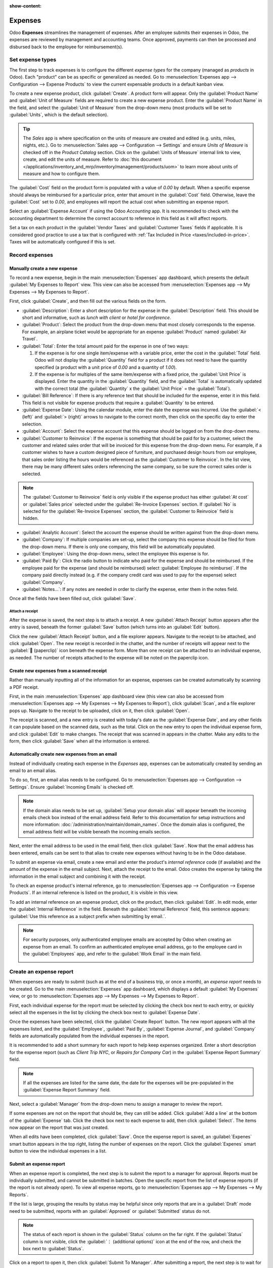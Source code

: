 :show-content:

========
Expenses
========

Odoo **Expenses** streamlines the management of expenses.  After an employee submits their expenses
in Odoo, the expenses are reviewed by management and accounting teams. Once approved, payments can
then be processed and disbursed back to the employee for reimbursement(s).

.. seealso::
   `Odoo Expenses: product page <https://www.odoo.com/app/expenses>`_

Set expense types
=================

The first step to track expenses is to configure the different *expense types* for the company
(managed as *products* in Odoo). Each "product" can be as specific or generalized as needed. Go to
:menuselection:`Expenses app --> Configuration --> Expense Products` to view the current expensable
products in a default kanban view.

.. image:: expenses/products.png
   :align: center
   :alt: Set expense costs on products.

To create a new expense product, click :guilabel:`Create`. A product form will appear. Only the
:guilabel:`Product Name` and :guilabel:`Unit of Measure` fields are required to create a new expense
product. Enter the :guilabel:`Product Name` in the field, and select the :guilabel:`Unit of Measure`
from the drop-down menu (most products will be set to :guilabel:`Units`, which is the default
selection).

.. tip::
   The *Sales* app is where specification on the units of measure are created and edited (e.g.
   units, miles, nights, etc.). Go to :menuselection:`Sales app --> Configuration --> Settings` and
   ensure `Units of Measure` is checked off in the `Product Catalog` section. Click on the
   :guilabel:`Units of Measure` internal link to view, create, and edit the units of measure. Refer
   to :doc:`this document </applications/inventory_and_mrp/inventory/management/products/uom>` to
   learn more about units of measure and how to configure them.

.. image:: expenses/new-expense-product.png
   :align: center
   :alt: Set expense costs on products.

The :guilabel:`Cost` field on the product form is populated with a value of `0.00` by default. When
a specific expense should always be reimbursed for a particular price, enter that amount in the
:guilabel:`Cost` field. Otherwise, leave the :guilabel:`Cost` set to `0.00`, and employees will
report the actual cost when submitting an expense report.

.. example::
   Here are some examples for when to set a specific :guilabel:`Cost` on a product vs. leaving the
   :guilabel:`Cost` at `0.00`:

   - **Meals**: Set the :guilabel:`Cost` to `0.00`. When an employee logs an expense for a meal,
     they enter the actual amount of the bill and will be reimbursed for that amount. An expense for
     a meal costing $95.23 would equal a reimbursement for $95.23.
   - **Mileage**: Set the :guilabel:`Cost` to `0.30`. When an employee logs an expense for
     "mileage", they enter the number of miles driven, and are reimbursed 0.30 per mile they
     entered. An expense for 100 miles would equal a reimbursement for $30.00.
   - **Monthly Parking**: Set the :guilabel:`Cost` to `75.00`. When an employee logs an expense for
     "monthly parking", the reimbursement would be for $75.00.
   - **Expenses**: Set the :guilabel:`Cost` to `0.00`. When an employee logs an expense that is not
     a meal, mileage, or monthly parking, they use the generic :guilabel:`Expenses` product. An
     expense for a laptop costing $350.00 would be logged as an :guilabel:`Expenses` product, and
     the reimbursement would be for $350.00.

Select an :guilabel:`Expense Account` if using the Odoo *Accounting* app. It is recommended to check
with the accounting department to determine the correct account to reference in this field as it
will affect reports.

Set a tax on each product in the :guilabel:`Vendor Taxes` and :guilabel:`Customer Taxes` fields if
applicable. It is considered good practice to use a tax that is configured with :ref:`Tax Included
in Price <taxes/included-in-price>`. Taxes will be automatically configured if this is set.

.. _expenses/new:

Record expenses
===============

Manually create a new expense
-----------------------------

To record a new expense, begin in the main :menuselection:`Expenses` app dashboard, which presents
the default :guilabel:`My Expenses to Report` view. This view can also be accessed from
:menuselection:`Expenses app --> My Expenses --> My Expenses to Report`.

First, click :guilabel:`Create`, and then fill out the various fields on the form.

- :guilabel:`Description`: Enter a short description for the expense in the :guilabel:`Description`
  field. This should be short and informative, such as `lunch with client` or `hotel for
  conference`.
- :guilabel:`Product`: Select the product from the drop-down menu that most closely corresponds to
  the expense. For example, an airplane ticket would be appropriate for an expense
  :guilabel:`Product` named :guilabel:`Air Travel`.
- :guilabel:`Total`: Enter the total amount paid for the expense in one of two ways:

  #. If the expense is for one single item/expense with a variable price, enter the cost in the
     :guilabel:`Total` field. Odoo will not display the :guilabel:`Quantity` field for a product if
     it does not need to have the quantity specified (a product with a unit price of `0.00` and a
     quantity of `1.00`).

  #. If the expense is for multiples of the same item/expense with a fixed price, the
     :guilabel:`Unit Price` is displayed. Enter the quantity in the :guilabel:`Quantity` field, and
     the :guilabel:`Total` is automatically updated with the correct total (the :guilabel:`Quantity`
     x the :guilabel:`Unit Price` = the :guilabel:`Total`).

     .. example::
        For example, in the case of mileage driven, the :guilabel:`Unit Price` would be set in the
        product form as the cost *per mile*. Simply set the :guilabel:`Quantity` to the *number of
        miles* driven, and the total for the expense is updated.

- :guilabel:`Bill Reference`: If there is any reference text that should be included for the
  expense, enter it in this field. This field is not visible for expense products that require a
  :guilabel:`Quantity` to be entered.
- :guilabel:`Expense Date`: Using the calendar module, enter the date the expense was incurred. Use
  the :guilabel:`< (left)` and :guilabel:`> (right)` arrows to navigate to the correct month, then
  click on the specific day to enter the selection.
- :guilabel:`Account`: Select the expense account that this expense should be logged on from the
  drop-down menu.
- :guilabel:`Customer to Reinvoice`: If the expense is something that should be paid for by a
  customer, select the customer and related sales order that will be invoiced for this expense from
  the drop-down menu. For example, if a customer wishes to have a custom designed piece of
  furniture, and purchased design hours from our employee, that sales order listing the hours would
  be referenced as the :guilabel:`Customer to Reinvoice`. In the list view, there may be many
  different sales orders referencing the same company, so be sure the correct sales order is
  selected.

.. note::
   The :guilabel:`Customer to Reinvoice` field is only visible if the expense product has either
   :guilabel:`At cost` or :guilabel:`Sales price` selected under the :guilabel:`Re-Invoice Expenses`
   section. If :guilabel:`No` is selected for the :guilabel:`Re-Invoice Expenses` section, the
   :guilabel:`Customer to Reinvoice` field is hidden.

- :guilabel:`Analytic Account`: Select the account the expense should be written against from the
  drop-down menu.
- :guilabel:`Company`: If multiple companies are set-up, select the company this expense should be
  filed for from the drop-down menu. If there is only one company, this field will be automatically
  populated.
- :guilabel:`Employee`: Using the drop-down menu, select the employee this expense is for.
- :guilabel:`Paid By`: Click the radio button to indicate who paid for the expense and should be
  reimbursed. If the employee paid for the expense (and should be reimbursed) select
  :guilabel:`Employee (to reimburse)`. If the company paid directly instead (e.g. if the company
  credit card was used to pay for the expense) select :guilabel:`Company`.
- :guilabel:`Notes...`: If any notes are needed in order to clarify the expense, enter them in the
  notes field.

Once all the fields have been filled out, click :guilabel:`Save`.

.. image:: expenses/expense-filled-in.png
   :align: center
   :alt: A filled in expense form for a client lunch.

Attach a receipt
~~~~~~~~~~~~~~~~

After the expense is saved, the next step is to attach a receipt. A new :guilabel:`Attach Receipt`
button appears after the entry is saved, beneath the former :guilabel:`Save` button (which turns
into an :guilabel:`Edit` button).

.. image:: expenses/save-receipt.png
   :align: center
   :alt: Attach a receipt after saving the record.

Click the new :guilabel:`Attach Receipt` button, and a file explorer appears. Navigate to the
receipt to be attached, and click :guilabel:`Open`. The new receipt is recorded in the chatter, and
the number of receipts will appear next to the :guilabel:`📎 (paperclip)` icon beneath the expense
form. More than one receipt can be attached to an individual expense, as needed. The number of
receipts attached to the expense will be noted on the paperclip icon.

.. image:: expenses/receipt-icon.png
   :align: center
   :alt: View receipts in the chatter and see how many receipts are attached by looking at the
         paperclip icon in the chatter beneath the record.

Create new expenses from a scanned receipt
------------------------------------------

Rather than manually inputting all of the information for an expense, expenses can be created
automatically by scanning a PDF receipt.

First, in the main :menuselection:`Expenses` app dashboard view (this view can also be accessed from
:menuselection:`Expenses app --> My Expenses --> My Expenses to Report`), click :guilabel:`Scan`,
and a file explorer pops up. Navigate to the receipt to be uploaded, click on it, then click
:guilabel:`Open`.

.. image:: expenses/scan.png
   :align: center
   :alt: Create an expense by scanning a receipt. Click Scan at the top of the Expenses dashboard
         view.

The receipt is scanned, and a new entry is created with today's date as the :guilabel:`Expense
Date`, and any other fields it can populate based on the scanned data, such as the total. Click on
the new entry to open the individual expense form, and click :guilabel:`Edit` to make changes. The
receipt that was scanned in appears in the chatter. Make any edits to the form, then click
:guilabel:`Save` when all the information is entered.

Automatically create new expenses from an email
-----------------------------------------------

Instead of individually creating each expense in the *Expenses* app, expenses can be automatically
created by sending an email to an email alias.

To do so, first, an email alias needs to be configured. Go to :menuselection:`Expenses app -->
Configuration --> Settings`. Ensure :guilabel:`Incoming Emails` is checked off.

.. image:: expenses/email-alias.png
   :align: center
   :alt: Create the domain alias by clicking the link.

.. note::
   If the domain alias needs to be set up, :guilabel:`Setup your domain alias` will appear beneath
   the incoming emails check box instead of the email address field. Refer to this documentation for
   setup instructions and more information: :doc:`/administration/maintain/domain_names`. Once the
   domain alias is configured, the email address field will be visible beneath the incoming emails
   section.

Next, enter the email address to be used in the email field, then click :guilabel:`Save`. Now that
the email address has been entered, emails can be sent to that alias to create new expenses without
having to be in the Odoo database.

To submit an expense via email, create a new email and enter the product's *internal reference* code
(if available) and the amount of the expense in the email subject. Next, attach the receipt to the
email. Odoo creates the expense by taking the information in the email subject and combining it with
the receipt.

To check an expense product's internal reference, go to :menuselection:`Expenses app -->
Configuration --> Expense Products`. If an internal reference is listed on the product, it is
visible in this view.

.. image:: expenses/internal-reference.png
   :align: center
   :alt: Internal reference numbers are listed in the main Expense Products view.

To add an internal reference on an expense product, click on the product, then click
:guilabel:`Edit`. In edit mode, enter the :guilabel:`Internal Reference` in the field. Beneath the
:guilabel:`Internal Reference` field, this sentence appears: :guilabel:`Use this reference as a
subject prefix when submitting by email.`.

.. image:: expenses/accomodation-internal-reference.png
   :align: center
   :alt: Internal reference numbers are listed in the main Expense Products view.

.. note::
   For security purposes, only authenticated employee emails are accepted by Odoo when creating an
   expense from an email. To confirm an authenticated employee email address, go to the employee
   card in the :guilabel:`Employees` app, and refer to the :guilabel:`Work Email` in the main field.

   .. image:: expenses/authenticated-email-address.png
      :align: center
      :alt: Create the domain alias by clicking the link.

.. example::
   If submitting an expense via email for a $25.00 meal during a work trip, the email subject would
   be `Ref005 Meal $25.00`.

   Explanation:

   - The :guilabel:`Internal Reference` for the expense product `Meals` is `Ref005`
   - The :guilabel:`Cost` for the expense is `$25.00`

.. _expenses/report:

Create an expense report
========================

When expenses are ready to submit (such as at the end of a business trip, or once a month), an
*expense report* needs to be created. Go to the main :menuselection:`Expenses` app dashboard, which
displays a default :guilabel:`My Expenses` view, or go to :menuselection:`Expenses app --> My
Expenses --> My Expenses to Report`.

First, each individual expense for the report must be selected by clicking the check box next to
each entry, or quickly select all the expenses in the list by clicking the check box next to
:guilabel:`Expense Date`.

.. image:: expenses/create-report.png
   :align: center
   :alt: Select the expenses to submit, then create the report.

Once the expenses have been selected, click the :guilabel:`Create Report` button. The new report
appears with all the expenses listed, and the :guilabel:`Employee`, :guilabel:`Paid By`,
:guilabel:`Expense Journal`, and :guilabel:`Company` fields are automatically populated from the
individual expenses in the report.

It is recommended to add a short summary for each report to help keep expenses organized. Enter a
short description for the expense report (such as `Client Trip NYC`, or `Repairs for Company Car`)
in the :guilabel:`Expense Report Summary` field.

.. note::
   If all the expenses are listed for the same date, the date for the expenses will be pre-populated
   in the :guilabel:`Expense Report Summary` field.

Next, select a :guilabel:`Manager` from the drop-down menu to assign a manager to review the report.

.. image:: expenses/expense-report-summary.png
   :align: center
   :alt: Enter a short description and select a manager for the report.

If some expenses are not on the report that should be, they can still be added. Click :guilabel:`Add
a line` at the bottom of the :guilabel:`Expense` tab. Click the check box next to each expense to
add, then click :guilabel:`Select`. The items now appear on the report that was just created.

.. image:: expenses/add-an-expense-line.png
   :align: center
   :alt: Add more expenses to the report before submitting.

When all edits have been completed, click :guilabel:`Save`. Once the expense report is saved, an
:guilabel:`Expenes` smart button appears in the top right, listing the number of expenses on the
report. Click the :guilabel:`Expenes` smart button to view the individual expenses in a list.

.. image:: expenses/expense-smart-button.png
   :align: center
   :alt: An Expenses smart button appears after saving the expense report.

.. _expenses/submit:

Submit an expense report
------------------------

When an expense report is completed, the next step is to submit the report to a manager for
approval. Reports must be individually submitted, and cannot be submitted in batches. Open the
specific report from the list of expense reports (if the report is not already open). To view all
expense reports, go to :menuselection:`Expenses app --> My Expenses --> My Reports`.

If the list is large, grouping the results by status may be helpful since only reports that are in a
:guilabel:`Draft` mode need to be submitted, reports with an :guilabel:`Approved` or
:guilabel:`Submitted` status do not.

.. image:: expenses/expense-status.png
   :align: center
   :alt: Submit the report to the manager.

.. note::
   The status of each report is shown in the :guilabel:`Status` column on the far right. If the
   :guilabel:`Status` column is not visible, click the :guilabel:`⋮ (additional options)` icon at
   the end of the row, and check the box next to :guilabel:`Status`.

Click on a report to open it, then click :guilabel:`Submit To Manager`. After submitting a report,
the next step is to wait for the manager to approve it.

.. important::
   The :ref:`expenses/approve`, :ref:`expenses/post`, and :ref:`expenses/reimburse` sections are
   **only** for users with the *necessary rights*.

.. _expenses/approve:

Approve expenses
================

In Odoo, not just anyone can approve expense reports— only users with the necessary rights (or
permissions) can. This means that a user must have at least *Team Approver* rights for the
*Expenses* app. Employees with the necessary rights can review expense reports, and approve or
reject them, as well as provide feedback thanks to the integrated communication tool.

To see who has rights to approve, go to the main :menuselection:`Settings` app and click on
:guilabel:`Manage Users`.

.. note::
   If the *Settings* app is not available, then certain rights are not set on the account. In the
   :guilabel:`Access Rights` tab of a user's card in the :menuselection:`Settings` app, the
   :guilabel:`Administration` section is set to one of three options:

   - :guilabel:`None (blank)`: The user cannot access the *Settings* app at all.
   - :guilabel:`Access Rights`: The user can only view the :guilabel:`User's & Companies` section of
     the *Settings* app.
   - :guilabel:`Settings`: The user has access to the entire *Settings* app with no restrictions.

   Please refer to :doc:`this document </applications/general/users/manage_users>` to learn more
   about managing users and their access rights.

Click on an individual to view their card, which displays the :guilabel:`Access Rights` tab in the
default view. Scroll down to the :guilabel:`Human Resources` section. Under :guilabel:`Expenses`,
there are four options:

- :guilabel:`None (blank)`: A blank field means the user has no rights to view or approve expense
  reports, and can only view their own.
- :guilabel:`Team Approver`: The user can only view and approve expense reports for their own
  specific team.
- :guilabel:`All Approver`: The user can view and approve any expense report.
- :guilabel:`Administrator`: The user can view and approve any expense report as well as access the
  reporting and configuration menus in the *Expenses* app.

Users who are able to approve expense reports (typically managers) can easily view all expense
reports to validate. Go to :menuselection:`Expenses app --> Expense Reports  --> Reports to
Approve`. This view lists all the expense reports that have been submitted but not approved, as
noted by the :guilabel:`Submitted` tag in the status column.

.. image:: expenses/reports-to-approve.png
   :align: center
   :alt: Reports to validate are found on the Reports to Approve page.

Reports can be approved in two ways (individually or several at once) and refused only one way. To
approve multiple expense reports at once, remain in the list view. First, select the reports to
approve by clicking the check box next to each report, or click the box next to :guilabel:`Employee`
to select all reports in the list. Next, click the :guilabel:`Approve Report` button. The number of
reports that are selected appear next to the :guilabel:`Approve Report` button, in an :guilabel:`X
Selected` button, with X being the number of reports currently selected.

.. image:: expenses/approve-report.png
   :align: center
   :alt: Approve multiple reports by clicking the checkboxes next to each report.

To approve an individual report, click on a report to go to a detailed view of that report. In this
view, several options are presented: :guilabel:`Approve`, :guilabel:`Refuse`, or :guilabel:`Reset to
draft`. Click :guilabel:`Approve` to approve the report.

If :guilabel:`Refuse` is clicked, a pop-up window appears. Enter a brief explanation for the refusal
in the :guilabel:`Reason to refuse Expense` field, then click :guilabel:`Refuse`.

.. image:: expenses/refuse-expense.png
   :align: center
   :alt: Send messages in the chatter.

Team managers can easily view all the expense reports to approve for their team members. While in
the :guilabel:`Reports to Approve` view, click on :guilabel:`Filters`, then click :guilabel:`My
Team`. This presents all the reports to approve for the manager's team. Manager's can easily view
*all* reports for their team. Simply click the X to remove the :guilabel:`To Approve` filter,
leaving only the :guilabel:`My Team` filter active.

.. image:: expenses/my-team-filter.png
   :align: center
   :alt: Select the My Team filter.

.. note::
   If more information is needed, such as a receipt is missing, communication is easy from the
   chatter. In an individual report, simply click :guilabel:`Send Message`, then type in a message
   in the text box that appears, tagging the proper person (if needed), and post it to the chatter
   by clicking :guilabel:`Send`. The message is posted in the chatter, and the person tagged will be
   notified via email of the message, as well as anyone following.

   Note that only followers can be tagged in a message. To tag someone who is not following, add
   them as a follower first. Click the :guilabel:`👤 (person)` icon, then click :guilabel:`Add
   Followers`, then enter their name in the :guilabel:`Recipients` field, and finally, click
   :guilabel:`Add Followers`.

   .. image:: expenses/chatter.png
      :align: center
      :alt: Send messages in the chatter.

.. _expenses/post:

Post expenses in accounting
===========================

Once an expense report is approved, the next step is to post the report to the accounting journal.
To view all expense reports to post, go to :menuselection:`Expenses --> Expense Reports --> Reports
To Post`.

.. image:: expenses/post-reports.png
   :align: center
   :alt: View reports to post by clicking on expense reports, then reports to post.

Just like approvals, expense reports can be posted in two ways (individually or several at once). To
post multiple expense reports at once, remain in the list view. First, select the reports to post by
clicking the check box next to each report, or click the box next to :guilabel:`Employee` to select
all reports in the list. Next, click :guilabel:`Post Entries`.

.. image:: expenses/post-entries.png
   :align: center
   :alt: Post multiple reports from the Post Entries view.

To post an individual report, click on a report to go to the detailed view of that report. In this
view, several options are presented: :guilabel:`Post Journal Entries`, :guilabel:`Report In Next
Payslip`, :guilabel:`Refuse`, or :guilabel:`Reset to Draft`. Click :guilabel:`Post Journal Entries`
to post the report.

If :guilabel:`Refuse` is clicked, a pop-up window appears. Enter a brief explanation for the refusal
in the :guilabel:`Reason to refuse Expense` field, then click :guilabel:`Refuse`. Refused reports
can be viewed by going to :menuselection:`Expenses app --> Expense Reports  --> All Reports`. This
list shows all reports, including the refused ones.

.. note::
   To post expense reports to an accounting journal, the user must have following access rights:

   - Accounting: Accountant or Adviser
   - Expenses: Manager

.. _expenses/reimburse:

Reimburse employees
===================

After an expense report is posted to an accounting journal, the next step is to reimburse the
employee. To view all expense reports to pay, go to :menuselection:`Expenses --> Expense Reports -->
Reports To Pay`.

.. image:: expenses/reports-to-pay.png
   :align: center
   :alt: View reports to pay by clicking on expense reports, then reports to pay.

Just like approvals and posting, expense reports can be paid in two ways (individually or several at
once). To pay multiple expense reports at once, remain in the list view. First, select the reports
to pay by clicking the check box next to each report, or click the box next to :guilabel:`Employee`
to select all reports in the list. Next, click :guilabel:`Register Payment`.

.. image:: expenses/register-payment.png
   :align: center
   :alt: Post multiple reports by clicking the checkboxes, clicking the gear, then post the entries.

To pay an individual report, click on a report to go to a detailed view of that report. Click
:guilabel:`Register Payment` to pay the employee.

Re-invoice expenses to customers
================================

If expenses are tracked on customer projects, expenses can be automatically charged back to the
customer. This is done by creating an expense, referencing the :abbr:`SO (Sales Order)` the expense
should be added to, and then create the expense report. Next, managers approve the expense report,
and the accounting department posts the journal entries. Finally, once the expense report is posted
to a journal, the expense appears on the :abbr:`SO (Sales Order)` that was referenced. The sales
order can then be invoiced, thus invoicing the customer for the expense.

Setup
-----

First, specify the invoicing policy for each expense product. Go to :menuselection:`Expenses app -->
Configuration --> Expense Products`. Click on the expense product to edit, then click
:guilabel:`Edit`. Under the :guilabel:`Invoicing` section, select the :guilabel:`Invoicing Policy`
and :guilabel:`Re-Invoicing Policy` by clicking the radio button next to the desired selection.

:guilabel:`Invoicing Policy`:

- :guilabel:`Ordered quantities`: Expense product will only invoice expenses based on the ordered
  quantity.
- :guilabel:`Delivered quantities`: Expense product will only invoice expenses based on the
  delivered quantity.

:guilabel:`Re-Invoicing Policy`:

- :guilabel:`No`: Expense product will not be re-invoiced.
- :guilabel:`At cost`: Expense product will invoice expenses at their real cost.
- :guilabel:`At sales price`: Expense product will invoice the price set on the sale order.

Create an expense and expense report
------------------------------------

First, when :ref:`creating a new expense <expenses/new>`, the correct information needs to be
entered in order to re-invoice a customer. Select the sales order the expense will appear on in the
:guilabel:`Customer to Reinvoice` section, from the drop-down menu. Next, select the
:guilabel:`Analytic Account` the expense will be posted to. After the expense(s) are created, the
expense report needs to be :ref:`created <expenses/report>` and :ref:`submitted <expenses/submit>`
as usual.

.. image:: expenses/reinvoice-expense.png
   :align: center
   :alt: Ensure the customer to be invoiced is called out on the expense.

.. important::
   Selecting a :guilabel:`Customer to Reinvoice` when creating an expense is critical, since this
   field is unable to be modified once the expense is added to an expense report.

Validate and post expenses
--------------------------

Only employees with permissions (typically managers or supervisors) can :ref:`approve expenses
<expenses/approve>`. Before approving an expense report, ensure the :guilabel:`Analytic Account` is
set on every expense line of a report. If an :guilabel:`Analytic Account` is missing, click
:guilabel:`Edit` and select the correct account from the drop-down menu, then click
:guilabel:`Approve` or :guilabel:`Refuse`.

The accounting department is typically responsible for :ref:`posting journal entries
<expenses/post>`. Once an expense report is approved, it can then be posted. The :abbr:`SO (Sales
Order)` is **only** updated *after the journal entries are posted*, and the expenses now appear on
the referenced :abbr:`SO (Sales Order)`.

Invoice expenses
----------------

Once the :abbr:`SO (Sales Order)` has been updated, it is time to invoice the customer. After the
expense report has been approved and the journal entries have been posted, the :abbr:`SO (Sales
Order)` can be opened and the expenses can be seen on it. Click anywhere on an expense line, and the
details for that individual expense appears in a pop-up. Click on the :abbr:`SO (Sales Order)` that
is listed next to :guilabel:`Customer to Reinvoice`.

.. image:: expenses/sales-order.png
   :align: center
   :alt: After the expense report is posted to the journal entry, the sales order can be called up
         by clicking on the sales order number.

The :abbr:`SO (Sales Order)` appears, and now the expenses are listed in the :guilabel:`Order Lines`
tab.

.. image:: expenses/so-details.png
   :align: center
   :alt: See the expenses listed on the sales order after clicking into it.

Next, click :guilabel:`Create Invoice`, and select if the invoice is for a :guilabel:`Regular
invoice`, a :guilabel:`Down payment (percentage)`, or a :guilabel:`Down payment (fixed amount)` by
clicking the radio button next to it. Then, click :guilabel:`Create Invoice`. The customer has now
been invoiced for the expenses.
